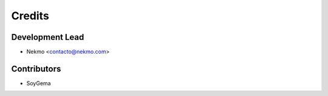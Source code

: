 =======
Credits
=======

Development Lead
----------------

* Nekmo <contacto@nekmo.com>

Contributors
------------

* SoyGema
